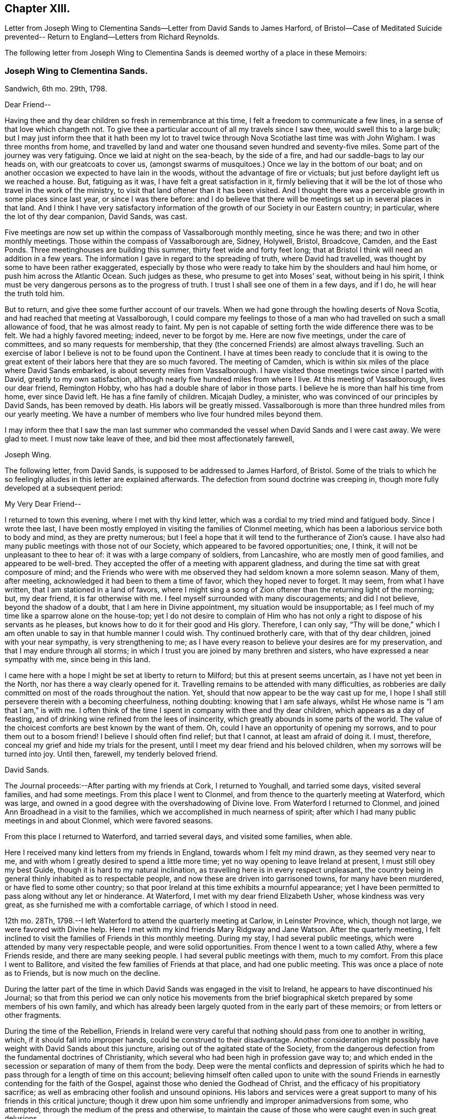 == Chapter XIII.

Letter from Joseph Wing to Clementina Sands--Letter from David Sands to James Harford,
of Bristol--Case of Meditated Suicide prevented--
Return to England--Letters from Richard Reynolds.

The following letter from Joseph Wing to Clementina
Sands is deemed worthy of a place in these Memoirs:

=== Joseph Wing to Clementina Sands.

Sandwich, 6th mo.
29th, 1798.

Dear Friend--

Having thee and thy dear children so fresh in remembrance at this time,
I felt a freedom to communicate a few lines, in a sense of that love which changeth not.
To give thee a particular account of all my travels since I saw thee,
would swell this to a large bulk;
but I may just inform thee that it hath been my lot to travel
twice through Nova Scotiathe last time was with John Wigham.
I was three months from home,
and travelled by land and water one thousand seven hundred and seventy-five miles.
Some part of the journey was very fatiguing.
Once we laid at night on the sea-beach, by the side of a fire,
and had our saddle-bags to lay our heads on, with our greatcoats to cover us,
(amongst swarms of musquitoes.) Once we lay in the bottom of our boat;
and on another occasion we expected to have lain in the woods,
without the advantage of fire or victuals;
but just before daylight left us we reached a house.
But, fatiguing as it was, I have felt a great satisfaction in it,
firmly believing that it will be the lot of those who travel in the work of the ministry,
to visit that land oftener than it has been visited.
And I thought there was a perceivable growth in some places since last year,
or since I was there before:
and I do believe that there will be meetings set up in several places in that land.
And I think I have very satisfactory information
of the growth of our Society in our Eastern country;
in particular, where the lot of thy dear companion, David Sands, was cast.

Five meetings are now set up within the compass of Vassalborough monthly meeting,
since he was there; and two in other monthly meetings.
Those within the compass of Vassalborough are, Sidney, Holywell, Bristol, Broadcove,
Camden, and the East Ponds.
Three meetinghouses are building this summer, thirty feet wide and forty feet long;
that at Bristol I think will need an addition in a few years.
The information I gave in regard to the spreading of truth, where David had travelled,
was thought by some to have been rather exaggerated,
especially by those who were ready to take him by the shoulders and haul him home,
or push him across the Atlantic Ocean.
Such judges as these, who presume to get into Moses`' seat, without being in his spirit,
I think must be very dangerous persons as to the progress of truth.
I trust I shall see one of them in a few days, and if I do,
he will hear the truth told him.

But to return, and give thee some further account of our travels.
When we had gone through the howling deserts of Nova Scotia,
and had reached that meeting at Vassalborough,
I could compare my feelings to those of a man who
had travelled on such a small allowance of food,
that he was almost ready to faint.
My pen is not capable of setting forth the wide difference there was to be felt.
We had a highly favored meeting; indeed, never to be forgot by me.
Here are now five meetings, under the care of committees,
and so many requests for membership,
that they (the concerned Friends) are almost always travelling.
Such an exercise of labor I believe is not to be found upon the Continent.
I have at times been ready to conclude that it is owing to the
great extent of their labors here that they are so much favored.
The meeting of Camden, which is within six miles of the place where David Sands embarked,
is about seventy miles from Vassalborough.
I have visited those meetings twice since I parted with David,
greatly to my own satisfaction, although nearly five hundred miles from where I live.
At this meeting of Vassalborough, lives our dear friend, Remington Hobby,
who has had a double share of labor in those parts.
I believe he is more than half his time from home, ever since David left.
He has a fine family of children.
Micajah Dudley, a minister, who was convinced of our principles by David Sands,
has been removed by death.
His labors will be greatly missed.
Vassalborough is more than three hundred miles from our yearly meeting.
We have a number of members who live four hundred miles beyond them.

I may inform thee that I saw the man last summer who commanded
the vessel when David Sands and I were cast away.
We were glad to meet.
I must now take leave of thee, and bid thee most affectionately farewell,

Joseph Wing.

The following letter, from David Sands, is supposed to be addressed to James Harford,
of Bristol.
Some of the trials to which he so feelingly alludes in this letter are explained afterwards.
The defection from sound doctrine was creeping in,
though more fully developed at a subsequent period:

My Very Dear Friend--

I returned to town this evening, where I met with thy kind letter,
which was a cordial to my tried mind and fatigued body.
Since I wrote thee last,
I have been mostly employed in visiting the families of Clonmel meeting,
which has been a laborious service both to body and mind, as they are pretty numerous;
but I feel a hope that it will tend to the furtherance of Zion`'s cause.
I have also had many public meetings with those not of our Society,
which appeared to be favored opportunities; one, I think,
it will not be unpleasant to thee to hear of: it was with a large company of soldiers,
from Lancashire, who are mostly men of good families, and appeared to be well-bred.
They accepted the offer of a meeting with apparent gladness,
and during the time sat with great composure of mind;
and the Friends who were with me observed they had seldom known a more solemn season.
Many of them, after meeting, acknowledged it had been to them a time of favor,
which they hoped never to forget.
It may seem, from what I have written, that I am stationed in a land of favors,
where I might sing a song of Zion oftener than the returning light of the morning; but,
my dear friend, it is far otherwise with me.
I feel myself surrounded with many discouragements; and did I not believe,
beyond the shadow of a doubt, that I am here in Divine appointment,
my situation would be insupportable;
as I feel much of my time like a sparrow alone on the house-top;
yet I do not desire to complain of Him who has not
only a right to dispose of his servants as he pleases,
but knows how to do it for their good and His glory.
Therefore, I can only say,
"`Thy will be done,`" which I am often unable to say in that humble manner I could wish.
Thy continued brotherly care, with that of thy dear children,
joined with your near sympathy, is very strengthening to me;
as I have every reason to believe your desires are for my preservation,
and that I may endure through all storms;
in which I trust you are joined by many brethren and sisters,
who have expressed a near sympathy with me, since being in this land.

I came here with a hope I might be set at liberty to return to Milford;
but this at present seems uncertain, as I have not yet been in the North,
nor has there a way clearly opened for it.
Travelling remains to be attended with many difficulties,
as robberies are daily committed on most of the roads throughout the nation.
Yet, should that now appear to be the way cast up for me,
I hope I shall still persevere therein with a becoming cheerfulness, nothing doubting:
knowing that I am safe always, whilst He whose name is "`I am that I am,`" is with me.
I often think of the time I spent in company with thee and thy dear children,
which appears as a day of feasting,
and of drinking wine refined from the lees of insincerity,
which greatly abounds in some parts of the world.
The value of the choicest comforts are best known by the want of them.
Oh, could I have an opportunity of opening my sorrows,
and to pour them out to a bosom friend!
I believe I should often find relief; but that I cannot, at least am afraid of doing it.
I must, therefore, conceal my grief and hide my trials for the present,
until I meet my dear friend and his beloved children,
when my sorrows will be turned into joy.
Until then, farewell, my tenderly beloved friend.

David Sands.

The Journal proceeds:--After parting with my friends at Cork, I returned to Youghall,
and tarried some days, visited several families, and had some meetings.
From this place I went to Clonmel, and from thence to the quarterly meeting at Waterford,
which was large, and owned in a good degree with the overshadowing of Divine love.
From Waterford I returned to Clonmel,
and joined Ann Broadhead in a visit to the families,
which we accomplished in much nearness of spirit;
after which I had many public meetings in and about Clonmel, which were favored seasons.

From this place I returned to Waterford, and tarried several days,
and visited some families, when able.

Here I received many kind letters from my friends in England,
towards whom I felt my mind drawn, as they seemed very near to me,
and with whom I greatly desired to spend a little more time;
yet no way opening to leave Ireland at present, I must still obey my best Guide,
though it is hard to my natural inclination,
as travelling here is in every respect unpleasant,
the country being in general thinly inhabited as to respectable people,
and now these are driven into garrisoned towns, for many have been murdered,
or have fled to some other country;
so that poor Ireland at this time exhibits a mournful appearance;
yet I have been permitted to pass along without any let or hinderance.
At Waterford, I met with my dear friend Elizabeth Usher, whose kindness was very great,
as she furnished me with a comfortable carriage, of which I stood in need.

12th mo.
28Th, 1798.--I left Waterford to attend the quarterly meeting at Carlow,
in Leinster Province, which, though not large, we were favored with Divine help.
Here I met with my kind friends Mary Ridgway and Jane Watson.
After the quarterly meeting,
I felt inclined to visit the families of Friends in this monthly meeting.
During my stay, I had several public meetings,
which were attended by many very respectable people, and were solid opportunities.
From thence I went to a town called Athy, where a few Friends reside,
and there are many seeking people.
I had several public meetings with them, much to my comfort.
From this place I went to Ballitore,
and visited the few families of Friends at that place, and had one public meeting.
This was once a place of note as to Friends, but is now much on the decline.

During the latter part of the time in which David
Sands was engaged in the visit to Ireland,
he appears to have discontinued his Journal;
so that from this period we can only notice his movements from the brief
biographical sketch prepared by some members of his own family,
and which has already been largely quoted from in the early part of these memoirs;
or from letters or other fragments.

During the time of the Rebellion,
Friends in Ireland were very careful that nothing
should pass from one to another in writing,
which, if it should fall into improper hands, could be construed to their disadvantage.
Another consideration might possibly have weight with David Sands about this juncture,
arising out of the agitated state of the Society,
from the dangerous defection from the fundamental doctrines of Christianity,
which several who had been high in profession gave way to;
and which ended in the secession or separation of many of them from the body.
Deep were the mental conflicts and depression of spirits which
he had to pass through for a length of time on this account;
believing himself often called upon to unite with the sound
Friends in earnestly contending for the faith of the Gospel,
against those who denied the Godhead of Christ,
and the efficacy of his propitiatory sacrifice;
as well as embracing other foolish and unsound opinions.
His labors and services were a great support to many
of his friends in this critical juncture;
though it drew upon him some unfriendly and improper animadversions from some,
who attempted, through the medium of the press and otherwise,
to maintain the cause of those who were caught even in such great delusions.

After visiting Ballitore, as noticed in his Journal,
he visited the families of Friends in Dublin; and proceeding to the north,
engaged in other services in the Province of Ulster,

In the course of his service and travels in Ireland,
the following very remarkable circumstance occurred;
proving that the ways of Providence are frequently inscrutable,
in his gracious interposition for the deliverance
of his creatures from the power of the enemy,
and in leading his ministers and messengers by a way that they know not,
in the simple obedience of faith,
that so he may make them instrumental in effecting his wise and gracious purposes.
As he was riding along he felt a concern to stop and appoint a meeting,
to which his companions offered some objections; as it was a place but thinly peopled,
and the night very stormy; so that '`probably few would attend.
But David Sands did not feel easy to give it up, saying, "`If there are but few,
the great and good Shepherd has promised to be with us,
and I shall feel clear in having done what appears to be my duty.`"
They yielded to his concern, and notice was given.
At the time appointed a greater number assembled than was expected.
The meeting became settled in much solemnity.
He arose, commencing his testimony with these words,
--"`Resist the devil and he will flee from you.
Turn unto Him who is able and willing to save; although your sins be as scarlet,
He will make them white in the blood of the Lamb.
He is still waiting to be gracious, and though you have strayed far from the fold,
He will lead you as unto pleasant pastures,
where streams of living water flow forevermore.`"
He had much to offer, all pointing and leading to the one great Fountain of Mercy;
and then added, "`I am bound to express my feeling and impression,
(though I know not for whom it is intended) that I believe there are those present
who have been so far led astray by the Enemy of their soul`'s salvation,
as to be ready to take their own life.`"
Soon after this the meeting broke up, when a man of a respectable appearance,
under great distress of mind, approached him, saying,--"`Your message is to me;
it is true that I now have the instruments of death in my pocket.
I have become weary of life, and have no resolution to withstand the Tempter,
so as to face the cruel blasts of adversity,
and had determined this night to commit the fatal deed.
Yet I felt the awful responsibility; and having heard of this meeting,
and knowing that Friends often sat in silence,
I believed that I should be enabled to become calm
and composed before the awful close of life.
But now I have abundant reason to bless God,
in that he has made you the instrument of saving my life, as also my immortal soul;
which, but for this interposition,
would have rushed unbidden into the presence of an insulted God.`"
His heart now overflowed with gratitude both towards David Sands as the instrument,
and unto the Lord, by whom he was thus sent to save a fellow creature from destruction.

It is stated that soon after this wonderful providential interposition,
this person became a changed and greatly improved character.

The time of David Sands`' travels in the north of Ireland
was a period of deep exercise to rightly concerned Friends,
with whom he sympathized, and largely partook of their trials.
He felt that great care was needful that he might
be preserved from giving any just cause of offence,
so that no advantage might be given to the adversaries of truth;
whilst he was desirous to contend earnestly for the faith once delivered to the Saints.
It was the truths of the Gospel, as taught by our Holy Redeemer, our Lord Jesus Christ,
and his Apostles, for which he contended:
and he was enabled to discharge his duty as a faithful messenger,
charged with Divine authority, to the comfort of many minds.
Thus he felt the necessity for daily watchfulness,
depending upon that Divine power and support which
through all his trials and exercises had never failed;
but which,
like the manna by which the children of Israel were sustained in the wilderness,
had to be gathered daily.

After feeling released from further service in Ireland,
he returned to England with peace of mind, about the 5th mo., 1799,
and was received with much kindness and affection by many Friends,
who truly sympathized with him in his unwearied labors,
both amongst Friends and those of other societies;
in his extensive journeyings in the cause of truth,
and in his love to his fellow creatures,
that they might receive the word of eternal life.
The unity of his friends he felt to be very precious,
and cause of thankfulness to his great and good Master,
who had preserved him through so many close trials, had so graciously owned his ministry,
and favored him to return to his friends in England with the reward of peace.
There does not appear any memorandum of the exact date of David Sands`' arrival in England;
but it is apprehended that it was a little previous to the London Yearly Meeting of 1799.

The unsoundness in doctrine which had manifested itself in Ireland was
now attempted to be infused into the minds of some of the inexperienced
and unwary amongst Friends in England,
(chiefly through the influence of Hannah Barnard,
who came over as a minister from America, and her adherents.
We shall again have occasion to revert to this individual.
These insidious attempts deeply affected the vigilant
and tenderly concerned mind of David Sands;
to whom the truth, as it is in Jesus, had ever been very precious;
and some allusion will be found to them in the following letters from Richard Reynolds:

Coalbrook Dale, 2nd mo.
26Th, 1799

Dear Friend--

By thy acceptable letter of the 6th instant,
I was glad to find not only that thou art better in health,
but that thou so remembers me as to inquire if I am still in the land of the living.
I continue to breathe the air of this world;
but such has been my spiritual poverty and desertion,
that if I may yet be written "`among the living in Jerusalem,`" the strongest indication
of it seems to be that I am not always insensible of my own wants and weakness,
or indifferent to the cause of truth,
or to those who are engaged in the propagation or promotion of it.
"`And amongst them, thou hast been frequently remembered by me,
though I admitted that thy late arduous engagements might sufficiently
account for thy appearing to have forgotten me.
I have heard, and was grieved as well as surprised,
to hear of the departure of some in Ireland from the faith of their forefathers-may
I not say from the faith once delivered to the Saints:
of some to whom I looked up, not only as being further advanced,
but more established in it than myself.
But I rejoice that some have returned;
and earnestly desire that thy hope for the rest may be accomplished.

By a letter received this week, I understand William Savery has been ill,
owing to his great exertion in his tanyard,
which he found in great disorder when he returned from Europe.
He had been confined, but was then getting better.

Of those in this land from America, I hear that Thomas Scattergood is in London,
being lately returned from Kent, where he attended the funeral of our ancient Friend,
Sarah Beck, at Dover;
that Charity Cook and Mary Swett had nearly concluded their
visit to the families in Gracechurch-Street monthly meeting;
and that Sarah Harrison was yet detained at Mary Alexander`'s, at Needham,
poorly in health.
I hope this will find thee well on thy way in the important
service of visiting the families of Friends in Dublin;
and if, at the completion of all that is or may be required of thee in Ireland,
thou should find freedom to visit thy friends in Old England once more,

I shall rejoice; and more especially in the hope thou permittest me to indulge,
that thou will come pretty directly to my habitation,
where thou mayest depend on a cordial reception,
and that many will be glad to see thee at the Dale, where I think thou hast not yet been.
I shall address this to the care of Joseph Williams, to whom please give my love;
and I hope he has received a few lines,
by which I took the liberty to request him to procure
some books for me that were printed in Dublin.
Thy affectionate friend,

Richard Reynolds.

Richard Reynolds to David Sands.

Dear Friend--

I am glad to find my letter of 2nd mo.
26th, was acceptable to thee, that my very low state of mind obtains thy sympathy, and,
I trust, thy prayers likewise; for certainly very few, if any,
stand more in need of every help; as I also confess as few, if any,
are less worthy of it.
Thy speaking of me as an elder brother,
and to me as qualified to admonish one I so justly prefer, is humbling to me.
Alas! how little thou knowest of my weakness.
So far as love to the good cause in which thou art engaged, and to thee,
as one laboring in word and doctrine,
can qualify for sympathy with thee in thy present arduous engagement,
and very trying situation, I am not altogether deficient.
I am much grieved by the account thou gives me of the state
of society in that part of the country where,
perhaps, I might have expected the greatest soundness of faith and purity of manners;
the nearest approach to primitive simplicity,
and the most exemplary compliance with the (Society`'s)
recommendation to the frequent reading of the Holy Scriptures;
and a conformity in the other particulars,
which most conspicuously distinguish us from other professors of Christianity;
as well as in the maintenance of our more important testimony against war, oaths,
and all ecclesiastical impositions,
which are inconsistent with the freedom and spirituality of the Gospel dispensation.
The pleasing expectation of the returning of those who had strayed,
which I indulged from thy former account, is much lowered by thy last representation;
yet I desire to be enabled to pray for their restoration, and confiding that,
by the superintending providence of the Almighty,
all things will work together for good to those who love him;
and to unite with thee in thy comfortable hope,
"`That he who only could support his own cause, and carry on his own work,
will lift up a standard against every attempt of the enemy,
however artful or hidden his design may be.`"
I am obliged by thy caution against the reading or spreading of mixed books;
though I think the supposed occasion originated in a mistake.
Thou says Joseph Williams told thee I had given him
an order to purchase the writings of Lady Guion,
which did not feel pleasant to thee.
In my letter to Joseph Williams,
I informed him that I had seen some extracts from
the writings of the Archbishop of Cambray,
published in 1797, by our ancient and well-esteemed friend, John Kendall,
who told me they were taken from an edition of two volumes octavo, printed at Dublin.
Those I requested J. W. to procure for me; but if he has misunderstood me,
and purchased any of Lady Guion`'s works,
I shall be much disappointed--not to say mortified.
I think neither her name nor opinions are once mentioned in the extracts,
though there may be coincidence between them and some contained in the book.
I am also of opinion with thee, that reading certain books,
though written by men acknowledged to be pious and sincere,
has retarded the religious advances of some,
and prevented them from receiving the truth in the simplicity and love of it.

Some painful instances thou has mentioned,
and I am far from being offended by thy cautions:
though I trust to be preserved from grieving or offending
any brother who may not think exactly as I do,
or who may not concern himself at all with the opinions or practices of others.
Thy faithful friend,

Richard Reynolds
